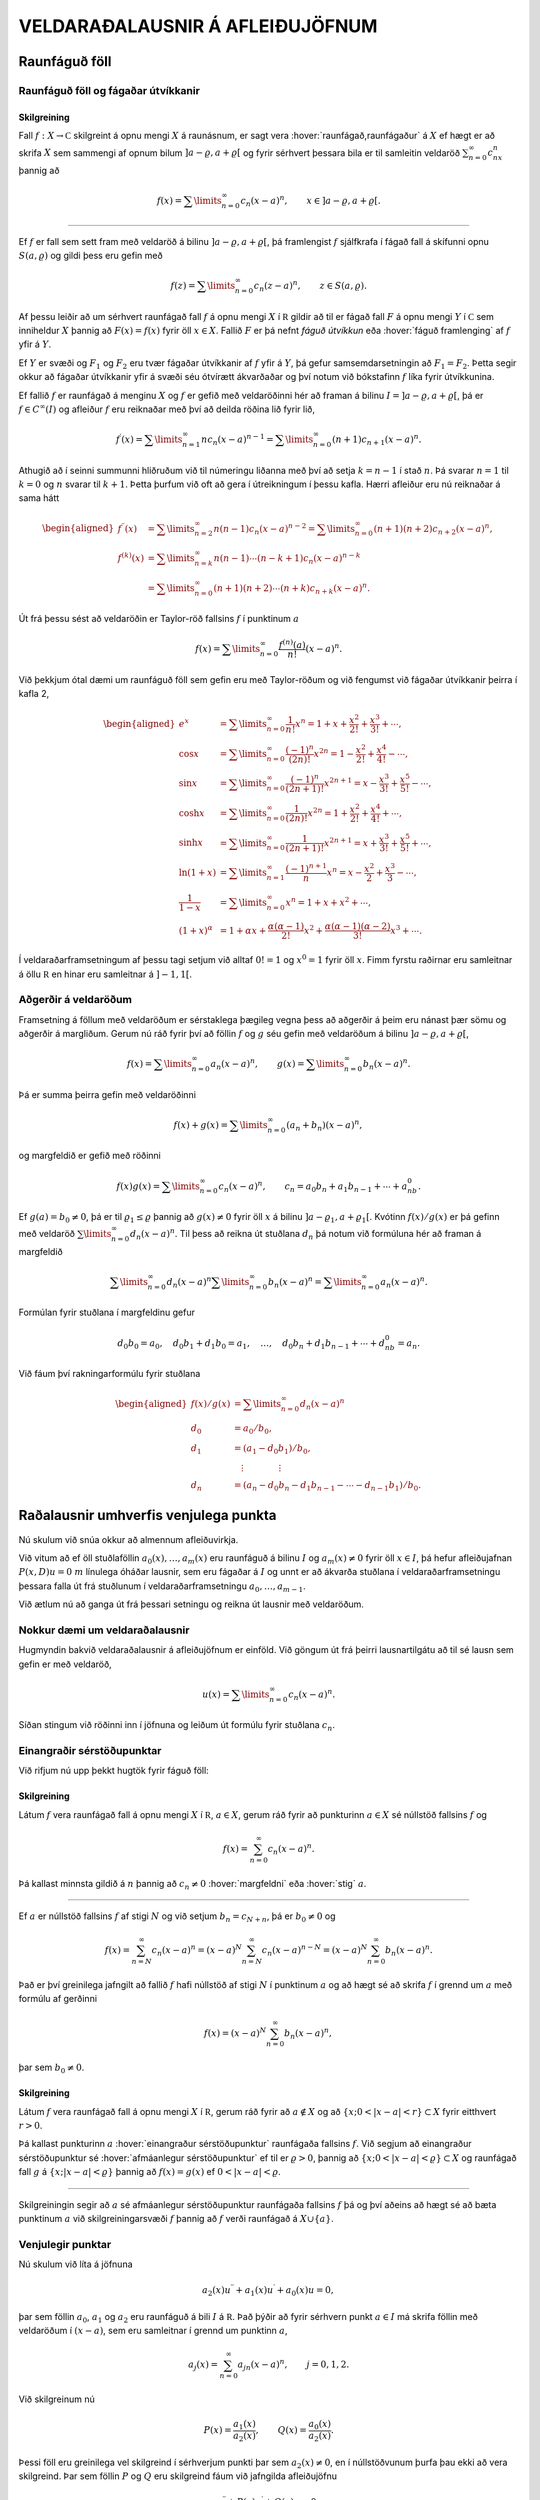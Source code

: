 VELDARAÐALAUSNIR Á AFLEIÐUJÖFNUM
================================

Raunfáguð föll
--------------

Raunfáguð föll og fágaðar útvíkkanir
~~~~~~~~~~~~~~~~~~~~~~~~~~~~~~~~~~~~

Skilgreining
^^^^^^^^^^^^

Fall :math:`f:X\to {{\mathbb  C}}` skilgreint á opnu mengi :math:`X` á
raunásnum, er sagt vera :hover:`raunfágað,raunfágaður` á :math:`X` ef
hægt er að skrifa :math:`X` sem sammengi af opnum bilum
:math:`]a-\varrho,a+\varrho[` og fyrir sérhvert þessara bila er til
samleitin veldaröð :math:`\sum_{n=0}^\infty c_nx^n` þannig að

.. math::

  f(x)= \sum\limits_{n=0}^\infty c_n(x-a)^n, \qquad x\in
   ]a-\varrho,a+\varrho[.


  

--------------

Ef :math:`f` er fall sem sett fram með veldaröð á bilinu
:math:`]a-\varrho,a+\varrho[`, þá framlengist :math:`f` sjálfkrafa í
fágað fall á skífunni opnu :math:`S(a,\varrho)` og gildi þess eru gefin
með

.. math::

  f(z)=\sum\limits_{n=0}^\infty c_n(z-a)^ n, \qquad z\in
   S(a,\varrho).

Af þessu leiðir að um sérhvert raunfágað fall :math:`f` á opnu mengi
:math:`X` í :math:`{{\mathbb  R}}` gildir að til er fágað fall :math:`F`
á opnu mengi :math:`Y` í :math:`{{\mathbb  C}}` sem inniheldur :math:`X`
þannig að :math:`F(x)=f(x)` fyrir öll :math:`x\in X`. Fallið :math:`F`
er þá nefnt *fáguð útvíkkun* eða :hover:`fáguð framlenging` 
af :math:`f` yfir á :math:`Y`. 

Ef :math:`Y` er svæði og :math:`F_1` 
og :math:`F_2` eru tvær fágaðar útvíkkanir af :math:`f` 
yfir á :math:`Y`, þá gefur samsemdarsetningin að :math:`F_1=F_2`. 
Þetta segir okkur að fágaðar útvíkkanir yfir á svæði séu ótvírætt ákvarðaðar og því notum við bókstafinn :math:`f` líka fyrir útvíkkunina.

Ef fallið :math:`f` er raunfágað á menginu :math:`X` og :math:`f` er
gefið með veldaröðinni hér að framan á bilinu
:math:`I=]a-{\varrho},a+{\varrho}[`, þá er :math:`f\in C^{\infty}(I)` og afleiður :math:`f` eru reiknaðar með því að deilda
röðina lið fyrir lið,

.. math::

  f{{^{\prime}}}(x)= \sum\limits_{n=1}^\infty nc_n(x-a)^{n-1}
   = \sum\limits_{n=0}^\infty (n+1)c_{n+1}(x-a)^n.

Athugið að í seinni summunni hliðruðum við til númeringu liðanna með
því að setja :math:`k=n-1` í stað :math:`n`. Þá svarar :math:`n=1` til
:math:`k=0` og :math:`n` svarar til :math:`k+1`. Þetta þurfum við oft að
gera í útreikningum í þessu kafla. Hærri afleiður eru nú reiknaðar á
sama hátt

.. math::

  \begin{aligned}
   f{{^{\prime\prime}}}(x)&= \sum\limits_{n=2}^\infty n(n-1)c_n(x-a)^{n-2}
   = \sum\limits_{n=0}^\infty (n+1)(n+2)c_{n+2}(x-a)^n,\\
   f^{(k)}(x)&= \sum\limits_{n=k}^\infty n(n-1)\cdots (n-k+1)c_n(x-a)^{n-k}\\
   &= \sum\limits_{n=0}^\infty (n+1)(n+2)\cdots(n+k)c_{n+k}(x-a)^n.\end{aligned}

Út frá þessu sést að veldaröðin er Taylor-röð 
fallsins :math:`f` í punktinum :math:`a`

.. math::

  f(x)=\sum\limits_{n=0}^\infty \dfrac{f^{(n)}(a)}{n!}(x-a)^{n}.


  

Við þekkjum ótal dæmi um raunfáguð föll sem gefin eru með Taylor-röðum
og við fengumst við fágaðar útvíkkanir þeirra í kafla 2,

.. math::

  \begin{aligned}
   e^x&=\sum\limits_{n=0}^\infty\dfrac 1{n!}{x^n}
   =1+x+\dfrac {x^2}{2!}+\dfrac{x^3}{3!}+\cdots,\\
   \cos x&= \sum\limits_{n=0}^\infty \dfrac{(-1)^n}{(2n)!}x^{2n}
   =1-\dfrac{x^2}{2!}+\dfrac{x^4}{4!}-\cdots,\\
   \sin x &=\sum\limits_{n=0}^\infty\dfrac{(-1)^n}{(2n+1)!}x^{2n+1}
   = x-\dfrac {x^3}{3!}+\dfrac{x^5}{5!}-\cdots,\\
   \cosh x&=\sum\limits_{n=0}^\infty\dfrac{1}{(2n)!}x^{2n}
   =1+\dfrac{x^2}{2!}+\dfrac{x^4}{4!}+\cdots,\\
   \sinh x &=\sum\limits_{n=0}^\infty\dfrac{1}{(2n+1)!}x^{2n+1}
   = x+\dfrac {x^3}{3!}+\dfrac{x^5}{5!}+\cdots,\\
   \ln (1+x) &= \sum\limits_{n=1}^\infty\dfrac{(-1)^{n+1}}{n}x^n
   =x-\dfrac{x^2}{2}+\frac{x^3}3-\cdots,\\
   \dfrac 1{1-x}&=\sum\limits_{n=0}^\infty x^n
   =1+x+x^2+\cdots, \\
   (1+x)^\alpha&= 1+\alpha x+ \dfrac{\alpha(\alpha-1)}{2!}x^2 + 
   \dfrac {\alpha(\alpha-1)(\alpha-2)}{3!}x^3+\cdots.\end{aligned}

Í veldaraðarframsetningum af þessu tagi setjum við alltaf :math:`0!=1`
og :math:`x^0=1` fyrir öll :math:`x`. Fimm fyrstu raðirnar eru
samleitnar á öllu :math:`{{\mathbb  R}}` en hinar eru samleitnar á
:math:`]-1,1[`.

Aðgerðir á veldaröðum
~~~~~~~~~~~~~~~~~~~~~

Framsetning á föllum með veldaröðum er sérstaklega þægileg vegna þess að
aðgerðir á þeim eru nánast þær sömu og aðgerðir á margliðum. Gerum nú
ráð fyrir því að föllin :math:`f` og :math:`g` séu gefin með veldaröðum
á bilinu :math:`]a-{\varrho},a+{\varrho}[`,

.. math::

  f(x)=\sum\limits_{n=0}^{\infty} a_n(x-a)^n,\qquad
   g(x)=\sum\limits_{n=0}^{\infty} b_n(x-a)^n.

Þá er summa þeirra gefin með veldaröðinni

.. math::

  f(x)+g(x)=\sum\limits_{n=0}^{\infty} (a_n+b_n)(x-a)^n,

  

og margfeldið er gefið með röðinni

.. math::

  f(x)g(x)=\sum\limits_{n=0}^{\infty} c_n(x-a)^n, 
   \qquad
   c_n=a_0b_n+a_1b_{n-1}+\cdots+a_nb_0.

  

Ef :math:`g(a)=b_0\neq 0`, þá er til :math:`{\varrho}_1\leq {\varrho}`
þannig að :math:`g(x)\neq 0` fyrir öll :math:`x` á bilinu
:math:`]a-{\varrho}_1,a+{\varrho}_1[`. Kvótinn :math:`f(x)/g(x)` er þá
gefinn með veldaröð :math:`\sum\limits_{n=0}^{\infty} d_n(x-a)^n`. Til
þess að reikna út stuðlana :math:`d_n` þá notum við formúluna hér að 
framan á margfeldið

.. math::

  \sum\limits_{n=0}^{\infty} d_n(x-a)^n
   \sum\limits_{n=0}^{\infty} b_n(x-a)^n
   =\sum\limits_{n=0}^{\infty} a_n(x-a)^n.

Formúlan fyrir stuðlana í margfeldinu gefur

.. math::

  d_0b_0=a_0, \quad
   d_0b_1+d_1b_0=a_1, \quad \dots, \quad 
   d_0b_n+d_1b_{n-1}+\cdots+d_nb_0=a_n.

Við fáum því rakningarformúlu fyrir stuðlana

.. math::

   \begin{aligned}
   f(x)/g(x)&=\sum\limits_{n=0}^{\infty} d_n(x-a)^n\\
   d_0&=a_0/b_0,\\
   d_1&=(a_1-d_0b_1)/b_0,\\
   &\quad \vdots\qquad\qquad \vdots\\
   d_n&=(a_n-d_0b_n-d_1b_{n-1}-\cdots-d_{n-1}b_1)/b_0.
   \end{aligned}

Raðalausnir umhverfis venjulega punkta
--------------------------------------

Nú skulum við snúa okkur að almennum afleiðuvirkja. 

Við vitum að ef öll
stuðlaföllin :math:`a_0(x),\dots,a_{m}(x)` eru raunfáguð á bilinu
:math:`I` og :math:`a_m(x)\neq 0` fyrir öll :math:`x\in I`, þá hefur
afleiðujafnan :math:`P(x,D)u=0` :math:`m` línulega óháðar lausnir, sem
eru fágaðar á :math:`I` og unnt er að ákvarða stuðlana í
veldaraðarframsetningu þessara falla út frá stuðlunum í
veldaraðarframsetningu :math:`a_0,\dots,a_{m-1}`. 

Við ætlum nú að ganga
út frá þessari setningu og reikna út lausnir með veldaröðum.

Nokkur dæmi um veldaraðalausnir
~~~~~~~~~~~~~~~~~~~~~~~~~~~~~~~

Hugmyndin bakvið veldaraðalausnir á afleiðujöfnum er einföld. Við göngum
út frá þeirri lausnartilgátu að til sé lausn sem gefin er með veldaröð,

.. math:: u(x)=\sum\limits_{n=0}^{\infty} c_n(x-a)^n.

Síðan stingum við röðinni inn í jöfnuna og leiðum út formúlu fyrir
stuðlana :math:`c_n`.

Einangraðir sérstöðupunktar
~~~~~~~~~~~~~~~~~~~~~~~~~~~

Við rifjum nú upp þekkt hugtök fyrir fáguð föll:

Skilgreining
^^^^^^^^^^^^

Látum :math:`f` vera raunfágað fall á opnu mengi :math:`X` í
:math:`{{\mathbb  R}}`, :math:`a\in X`, gerum ráð fyrir að punkturinn
:math:`a\in X` sé núllstöð fallsins :math:`f` og

.. math:: f(x)=\sum_{n=0}^ \infty c_n(x-a)^ n.

Þá kallast minnsta gildið á :math:`n` þannig að :math:`c_n\neq 0`
:hover:`margfeldni` eða :hover:`stig` :math:`a`.

--------------

Ef :math:`a` er núllstöð fallsins :math:`f` af stigi :math:`N` og við
setjum :math:`b_n=c_{N+n}`, þá er :math:`b_0\neq 0` og

.. math::

  f(x)=\sum_{n=N}^ \infty c_n(x-a)^ n=
   (x-a)^ N\sum_{n=N}^ \infty c_n(x-a)^ {n-N} =
   (x-a)^ N\sum_{n=0}^ \infty b_n(x-a)^ n.

Það er því greinilega jafngilt að fallið :math:`f` hafi núllstöð af
stigi :math:`N` í punktinum :math:`a` og að hægt sé að skrifa :math:`f`
í grennd um :math:`a` með formúlu af gerðinni

.. math:: f(x)=(x-a)^ N\sum_{n=0}^ \infty b_n(x-a)^ n,

þar sem :math:`b_0\neq 0`.

Skilgreining
^^^^^^^^^^^^

Látum :math:`f` vera raunfágað fall á opnu mengi :math:`X` í
:math:`{{\mathbb  R}}`, gerum ráð fyrir að :math:`a\not\in X` og að
:math:`\{x; 0<|x-a|<r\}\subset X` fyrir eitthvert :math:`r>0`. 

Þá kallast punkturinn :math:`a` 
:hover:`einangraður sérstöðupunktur` raunfágaða fallsins :math:`f`. Við
segjum að einangraður sérstöðupunktur sé 
:hover:`afmáanlegur sérstöðupunktur` ef til er :math:`\varrho>0`, þannig að :math:`\{x; 0<|x-a|<{\varrho}\}\subset X` og raunfágað 
fall :math:`g` á :math:`\{x; |x-a|<{\varrho}\}` þannig að 
:math:`f(x)=g(x)` ef :math:`0<|x-a|<{\varrho}`.

--------------

Skilgreiningin segir að :math:`a` sé afmáanlegur sérstöðupunktur
raunfágaða fallsins :math:`f` þá og því aðeins að hægt sé að bæta
punktinum :math:`a` við skilgreiningarsvæði :math:`f` þannig að
:math:`f` verði raunfágað á :math:`X\cup {{\{a\}}}`.

Venjulegir punktar
~~~~~~~~~~~~~~~~~~

Nú skulum við líta á jöfnuna

.. math::

  a_2(x)u{{^{\prime\prime}}}+a_1(x)u{{^{\prime}}}+a_0(x)u=0,

  

þar sem föllin :math:`a_0`, :math:`a_1` og :math:`a_2` eru raunfáguð á
bili :math:`I` á :math:`{{\mathbb  R}}`. Það þýðir að fyrir sérhvern
punkt :math:`a\in I` má skrifa föllin með veldaröðum í :math:`(x-a)`,
sem eru samleitnar í grennd um punktinn :math:`a`,

.. math:: a_j(x)=\sum_{n=0}^ \infty a_{jn}(x-a)^ n, \qquad j=0,1,2.

Við skilgreinum nú

.. math::

  P(x)=\dfrac{a_1(x)}{a_2(x)}, \qquad 
   Q(x)=\dfrac{a_0(x)}{a_2(x)}.

  

Þessi föll eru greinilega vel skilgreind í sérhverjum punkti þar sem
:math:`a_2(x)\neq 0`, en í núllstöðvunum þurfa þau ekki að vera
skilgreind. Þar sem föllin :math:`P` og :math:`Q` eru skilgreind fáum
við jafngilda afleiðujöfnu

.. math::

  u{{^{\prime\prime}}}+P(x)u{{^{\prime}}}+Q(x)u=0,

  

Skilgreining
^^^^^^^^^^^^

Við segjum að punkturinn :math:`a\in I` sé 
:hover:`venjulegur punktur` 
annars stigs afleiðujöfnu, ef :math:`a_2(a)\neq 0` eða :math:`a_2(a)=0`
og :math:`a` er afmáanlegur sérstöðupunktur fallanna :math:`P` og
:math:`Q`. Ef :math:`a` er ekki venjulegur punktur, þá kallast :math:`a`
*sérstöðupunktur* jöfnunnar.

--------------

Lítum nú á afleiðujöfnuna, umritum hana eins og hér að framan og gerum
ráð fyrir að stuðlarnir :math:`P(x)` og :math:`Q(x)` hafi
veldaraðaframsetningu

.. math::

  P(x)=\dfrac{a_1(x)}{a_2(x)}= \sum_{n=0}^ \infty P_n(x-a)^ n,
   \qquad
   Q(x)=\dfrac{a_0(x)}{a_2(x)}= \sum_{n=0}^ \infty Q_n(x-a)^ n,

  

Við göngum út frá þeirri lausnartilgátu að :math:`u` sé gefið með
veldaröð umhverfis punktinn :math:`a`,

.. math::

  u(x)=\sum\limits_{n=0}^\infty c_n(x-a)^ n, \ 
   u'(x)=\sum\limits_{n=0}^\infty (n+1)c_{n+1}(x-a)^ n, \ 
   u{{^{\prime\prime}}}(x)=\sum\limits_{n=0}^\infty (n+2)(n+1)c_{n+2}(x-a)^ n.

Ef við stingum þessum röðum inn í afleiðujöfnuna, þá fáum við

.. math::

  0= \sum_{n=0}^ \infty (n+2)(n+1)c_{n+2}(x-a)^ n +
   P(x)\sum_{n=0}^ \infty (n+1)c_{n+1}(x-a)^ n +
   Q(x)\sum_{n=0}^ \infty c_n(x-a)^ n.

Með því að margfalda saman raðirnar fyrir :math:`P` og
:math:`u{{^{\prime}}}` annars vegar og :math:`Q` og :math:`u` hins
vegar þá fáum við

.. math::

  \begin{gathered}
   P(x)\sum_{n=0}^ \infty (n+1)c_{n+1}(x-a)^ n=
   \sum_{n=0}^\infty  
   \bigg(\sum_{k=0}^ n (k+1)P_{n-k}c_{k+1}\bigg)(x-a)^ n,\\
   Q(x)\sum_{n=0}^ \infty c_n(x-a)^ n=
    \sum_{n=0}^\infty  
   \bigg( \sum_{k=0}^ n  Q_{n-k}c_k\bigg) (x-a)^ n,\end{gathered}

svo afleiðujafnan verður

.. math::

  0= \sum_{n=0}^ \infty 
   \bigg((n+2)(n+1)c_{n+2} +
   \sum_{k=0}^{n} \big((k+1)P_{n-k}c_{k+1}+
   Q_{n-k} c_k\big)\bigg)(x-a)^ n.

Val okkar á :math:`c_0` og :math:`c_1` er frjálst og við fáum
rakningarformúluna

.. math::

  c_{n+2} = \dfrac{-1}{(n+2)(n+1)}
  \sum_{k=0}^ n \big[(k+1)P_{n-k}c_{k+1} +  Q_{n-k}c_k\big],

fyrir :math:`n=0,1,2,\dots`.

Setning
^^^^^^^

Gerum ráð fyrir að :math:`a` sé venjulegur punktur afleiðujöfnunnar

.. math::

  a_2(x)u{{^{\prime\prime}}}+a_1(x)u{{^{\prime}}}+a_0(x)u=0,


  

og látum föllin :math:`P(x)=a_1(x)/a_2(x)` og
:math:`Q(x)=a_0(x)/a_2(x)` vera gefin með veldaröðunum
:math:`P(x)=\sum_{n=0}^ \infty P_n(x-a)^ n` og
:math:`Q(x)= \sum_{n=0}^ \infty Q_n(x-a)^ n`. Þá eru sérhver lausn
:math:`u` á afleiðujöfnunni gefin með veldaröð

.. math:: u(x)=\sum_{n=0}^ \infty c_n(x-a)^ n

þar sem stuðlarnir :math:`c_n` uppfylla rakningarformúluna.
Samleitnigeislinn er að minnsta kosti jafn stór og minni samleitnigeisli
raðanna tveggja.

--------------

Útreikningar okkar hér að framan byggðu á þeirri lausnartilgátu að
:math:`u` væri raunfágað.

Sýnidæmi
^^^^^^^^

(*Jafna Legendre*).  
Gerum ráð fyrir að jafnan

.. math::

  \dfrac {d}{dx}((1-x^ 2)\dfrac{du}{dx})+\lambda u=
   (1-x^ 2)u{{^{\prime\prime}}}-2xu{{^{\prime}}}+\lambda u=0

hafi veldaraðalausn umhverfis punktinn :math:`a=0`,

.. math::

  \begin{gathered}
   u(x)=\sum\limits_{n=0}^\infty c_nx^ n, \quad
   u{{^{\prime}}}(x)=\sum\limits_{n=1}^\infty nc_nx^{n-1}, \quad 
   xu{{^{\prime}}}(x)=\sum\limits_{n=0}^\infty nc_nx^ n, \quad
   \\
   u{{^{\prime\prime}}}(x)
   =\sum\limits_{n=2}^\infty n(n-1)c_nx^ {n-2}=
   \sum\limits_{n=0}^\infty (n+2)(n+1)c_{n+2}x^ n,\\
   x^ 2u{{^{\prime\prime}}}(x)=\sum\limits_{n=0}^\infty n(n-1)c_nx^ n.\end{gathered}

Við stingum síðan þessum röðum inn í afleiðujöfnuna og fáum

.. math::

  \begin{aligned}
   0&=
   \sum\limits_{n=0}^\infty (n+2)(n+1)c_{n+2}x^ n -
   \sum\limits_{n=0}^\infty n(n-1)c_nx^ n\\
   &-2\sum\limits_{n=0}^\infty nc_nx^ n+
   \lambda\sum\limits_{n=0}^\infty c_nx^ n
   \\
   &=\sum\limits_{n=0}^\infty
   ((n+2)(n+1)c_{n+2} +(\lambda-n(n-1)-2n)c_n)x^ n.\end{aligned}

Stuðlarnir verða því að uppfylla

.. math:: c_{n+2}=- \dfrac{\lambda-(n+1)n}{(n+2)(n+1)}c_n.

Valið á fyrstu tveimur stuðlunum er frjálst og við fáum

.. math::

  \begin{gathered}
   c_2= -\dfrac{\lambda}{2\cdot 1}c_0, \quad
   c_4= \dfrac{(\lambda-3\cdot 2)\lambda}{4\cdot 3\cdot 2\cdot
   1}c_0,\quad \dots, \\
   c_{2k}=(-1)^
   k\dfrac{(\lambda-(2k-1)(2k-2))(\lambda-(2k-3)(2k-4))\cdots
   (\lambda-3\cdot 2)\lambda}{(2k)!}c_0\\
   c_3=- \dfrac{\lambda-2\cdot 1}{3\cdot 2}c_1, \quad
   c_5= \dfrac{(\lambda-4\cdot 3)(\lambda-2\cdot 1)}{5\cdot 4\cdot 3\cdot 2}
   c_1,\quad \dots,\\
   c_{2k+1}=(-1)^
   k\dfrac{(\lambda-2k(2k-1))(\lambda-(2k-2)(2k-3))\cdots
   (\lambda-2\cdot 1)}{(2k+1)!}c_1.\end{gathered}

Ef við skrifum :math:`\lambda=\alpha(\alpha+1)` og notfærum okkur að

.. math:: \alpha(\alpha+1)-n(n+1)=(\alpha-n)(\alpha+n+1),

þá verður rakningarformúlan fyrir röðina

.. math:: c_{n+2}= -\dfrac{(\alpha-n)(\alpha+n+1)}{(n+2)(n+1)}c_n

og almenn lausn jöfnunnar verður því

.. math::

  \begin{gathered}
   u(x) = c_0\sum\limits_{k=0}^\infty
   a_{2k}
   x^{2k}
   +
   c_1\sum\limits_{k=0}^\infty
   a_{2k+1}
   x^ {2k+1},\\
   a_0=a_1=1,\\
   \\
   a_{2k}= (-1)^ k 
   \dfrac{\alpha(\alpha-2)\cdots(\alpha-2k+2)
   (\alpha+1)(\alpha+3)\cdots(\alpha+2k-1)}{(2k)!},\\
   a_{2k+1}= (-1)^ k 
   \dfrac{(\alpha-1)(\alpha-3)\cdots(\alpha-2k+1)
   (\alpha+2)(\alpha+4)\cdots(\alpha+2k)}{(2k+1)!}.\end{gathered}

Nú tökum við eftir því að ef :math:`\alpha` er jöfn heiltala þá eru
allir liðir í fyrri summunni með númer :math:`2k\geq \alpha+2` jafnir
núll og fyrri summan er því margliða af stigi :math:`\alpha`. Ef hins
vegar :math:`\alpha` er oddatala þá er seinni veldaröðin margliða. 

Við fáum því að fyrir sérhvert :math:`n` er til margliðulausn á jöfnu
Legendre, ef :math:`\lambda` er valið sem :math:`\lambda=n(n+1)`. Venja
er að skilgreina Legendre–margliðurnar sem þessar lausnir eftir að hafa valið ákveðin gildi á stuðlunum :math:`c_0` og :math:`c_1`.

Legendre–margliðurnar koma fyrir í ýmsum útreikningum, meðal annars í
rafsegulfræði. Við höfum ekki tök á því að gera þeim nein skil hér.

--------------

Sýnidæmi
^^^^^^^^

(*Jafna Hermite*).   Við
lítum nú á afleiðujöfnuna
:math:`u{{^{\prime\prime}}}-2xu{{^{\prime}}}+\lambda u=0` og leysum
hana með því að gera ráð fyrir að lausnin sé gefin með veldaröð. Við
notum formúlurnar fyrir :math:`u{{^{\prime\prime}}}` og
:math:`xu{{^{\prime}}}` úr sýnidæminu hér að framan. Til einföldunar
setjum við :math:`\lambda=2\alpha`. Það gefur okkur

.. math::

  \begin{aligned}
   0&=
   \sum\limits_{n=0}^\infty (n+2)(n+1)c_{n+2}x^ n
   -2\sum\limits_{n=0}^\infty nc_nx^ n+
   2\alpha\sum\limits_{n=0}^\infty c_nx^ n=
   \\
   &=\sum\limits_{n=0}^\infty
   ((n+2)(n+1)c_{n+2} +2(\alpha-n)c_n)x^ n.\end{aligned}

Stuðlarnir verða því að uppfylla

.. math:: c_{n+2}=- \dfrac{2(\alpha-n)}{(n+2)(n+1)}c_n.

Við fáum nú formúlu fyrir lausnina

.. math::

  u(x) = c_0\sum\limits_{k=0}^\infty
   a_{2k}
   x^{2k}
   +
   c_1\sum\limits_{k=0}^\infty
   a_{2k+1}
   x^ {2k+1},

þar sem stuðlarnir :math:`a_k` eru gefnir með formúlunum

.. math::

  \begin{gathered}
   a_0=a_1=1,\\
   a_2=-2\dfrac{\alpha}{2\cdot 1}, \qquad
   a_4=4\dfrac{(\alpha-2)\alpha}{4\cdot 3\cdot 2\cdot 1},  \quad\dots,
   \\
   a_{2k}=(-1)^ k 2^ k \dfrac{(\alpha-2k+2)\cdots(\alpha-2)\alpha}{(2k)!},\\
   a_3=-2\dfrac{(\alpha-1)}{3\cdot 2}, \qquad
   a_5=4\dfrac{(\alpha-3)(\alpha-1)}{5\cdot 4\cdot 3\cdot 2},  \quad\dots,\\
   a_{2k+1}= (-1)^ k 2^ k
   \dfrac{(\alpha-2k+1)\cdots(\alpha-3)(\alpha-1)}{(2k+1)!}.\end{gathered}

Við sjáum nú að ef :math:`\alpha` er heiltala :math:`>0` þá fæst lausn
sem er margliða. Fyrir ákveðið val á :math:`c_0` og :math:`c_1` fæst
runa af margliðum, en þær nefnast *Hermite–margliður*.

:math:`\Gamma`–fallið
---------------------

Þegar rakningarformúlur eru notaðar til að finna beinar formúlur fyrir
stuðlana í raðalausnum afleiðujafna koma endurtekin margfeldi oft fyrir.
Þá er þægilegt að grípa til :math:`\Gamma`–fallsins, en það er
skilgreint með formúlunni

.. math::

  \Gamma(z)=\int_0^\infty e^{-t}t^{z-1}\, dt, \qquad z\in {{\mathbb  C}}, \quad {{\operatorname{Re\, }}}z>0.


  

Greinilegt er að fyrir þessi gildi á :math:`z` er heildið alsamleitið.
Athugum nú að hlutheildunin

.. math::

  \int_0^\infty e^{-t}t^{z}\, dt =\left[ -e^{-t}t^z\right]_0^\infty +
   \int_0^\infty e^{-t}zt^{z-1}\, dt= z\int_0^\infty e^{-t}t^{z-1}\, dt

gefur okkur formúluna

.. math::

  \Gamma(z+1)=z\Gamma(z),


  

og með þrepun fáum við síðan

.. math::

  \Gamma(z+n)= z(z+1)\cdots(z+n-1)\Gamma(z), 
   \qquad n=1,2,3,\dots.


  

Þessa formúlu getum við síðan notað til að framlengja
skilgreiningarsvæði :math:`\Gamma` yfir á mengið

.. math:: {{\mathbb  C}}\setminus\{0,-1, -2, -3,\dots\}.

Við veljum :math:`n` það stórt að :math:`{{\operatorname{Re\, }}}z+n>0`
og notum

.. math::

  \Gamma(z)=\dfrac{\Gamma(z+n)}{z(z+1)\cdots(z+n-1)},


  

til að skilgreina :math:`{\Gamma}(z)` fyrir :math:`z` með
:math:`{{\operatorname{Re\, }}}z\leq 0`.

Við getum auðveldlega reiknað út :math:`\Gamma(1)`, því

.. math:: \Gamma(1)=\int_0^\infty e^{-t}\, dt=\left[-e^{-t}\right]_0^\infty=1,

en formúlan hér að framan gefur okkur síðan

.. math::

  \Gamma(n)=(n-1)!

  

Niðurstaðan er því sú að :math:`{\Gamma}` er framlenging á fallinu
:math:`n\mapsto (n-1)!` frá mengi náttúrlegra talna
:math:`\{1,2,3,\dots\}` yfir á mengið
:math:`{{\mathbb  C}}\setminus\{0,-1, -2, -3,\dots\}`.

Við getum líka reiknað út :math:`\Gamma(1/2)`, en það er gert með því að
skipta fyrst um breytistærð í heildinu

.. math::

  \Gamma(1/2)=\int_0^\infty e^{-t}t^{-1/2}\, dt =
   2\int_0^\infty e^{-x^2}\, dx= \int_{-\infty}^\infty e^{-x^2}\, dx.

Síðan athugum við að :math:`\Gamma(1/2)^2` má skrifa sem tvöfalt heildi

.. math::

  \Gamma(1/2)^2= 
   \int_{-\infty}^\infty e^{-x^2}\, dx\int_{-\infty}^\infty e^{-y^2}\,dy=
   \int_{-\infty}^\infty \int_{-\infty}^\infty e^{-(x^2+y^2)}\, dxdy.

Næsta skref er að skipta yfir í pólhnit

.. math::

  \Gamma(1/2)^2=\int_0^\infty\int_0^{2\pi}e^{-r^2} \, rdrd\theta =
   \pi \int_0^\infty e^{-r^2} \, 2rdr= \pi\left[-e^{-r^2}\right]_0^\infty=\pi.

Við höfum því

.. math::

  \Gamma(1/2)=\sqrt\pi, \qquad \Gamma(-1/2)=-2\sqrt\pi,

og í framhaldi af því

.. math::

  \Gamma(n+1/2) =\frac 12\frac 32\cdots (n-\frac 12)\sqrt \pi=
   \dfrac{(2n-1)!}{2^{2n-1}(n-1)!}\sqrt \pi.

.. figure:: ./myndir/fig038.svg
    :align: center
    :alt: Gamma–fallið.

    Mynd: Gamma–fallið.

Aðferð Frobeniusar
------------------

Reglulegir sérstöðupunktar
~~~~~~~~~~~~~~~~~~~~~~~~~~

Í þessari grein ætlum við að líta á raðalausnir á jöfnunni

.. math::

  a_2(x)u{{^{\prime\prime}}}+a_1(x)u{{^{\prime}}}+a_0(x) u=0


  

í grennd um sérstöðupunkta. Ef :math:`a` er sérstöðupunktur, þá kemur í
ljós að ekki er alltaf hægt að skrifa lausnirnar sem veldaraðir. Hins
vegar er stundum hægt að skrifa þær sem margfeldi af veldaröð og
veldisfalli

.. math::

  u(x)= |x-a|^ r\sum_{n=0}^ \infty c_n(x-a)^ n.


  

Aðferð Frobeniusar gengur út á að leita að lausn af þessari gerð og
ákvarða bæði veldið :math:`r` og stuðlana :math:`c_n` út frá veldaröðum
stuðlafallanna í afleiðujöfnunni.

Skilgreining
^^^^^^^^^^^^

Látum :math:`f` vera raunfágað fall á opnu mengi :math:`X` í
:math:`{{\mathbb  R}}`. Við segjum að einangraður sérstöðupunktur
:math:`a` raunfágaða fallsins :math:`f` sé :hover:`skaut`
af stigi* :math:`m>0`, ef til er
:math:`\varrho>0` og raunfágað fall :math:`g` á
:math:`\{x; |x-a|<\varrho\}`, þannig að
:math:`\{x; 0<|x-a|<{\varrho}\}\subset X`, :math:`g(a)\neq 0` og

.. math:: f(x)=\dfrac {g(x)}{(x-a)^m}\qquad 0<|x-a|<\varrho.

--------------

Látum :math:`a` vera sérstöðupunkt fyrir afleiðujöfnuna og
skrifum

.. math::

  P(x)=\dfrac{a_1(x)}{a_2(x)}=\dfrac{p(x)}{x-a}, \qquad
   Q(x)=\dfrac{a_0(x)}{a_2(x)}=\dfrac{q(x)}{(x-a)^2}.

  

Skilgreining
^^^^^^^^^^^^

Við segjum að :math:`a` sé 
:hover:`reglulegur sérstöðupunktur` 
afleiðujöfnunnar, ef :math:`a` er sérstöðupunktur
jöfnunnar, fallið :math:`P` hefur annað hvort afmáanlegan sérstöðupunkt
í :math:`a` eða skaut af stigi :math:`\leq 1` og :math:`Q` hefur annað
hvort afmáanlegan sérstöðupunkt í :math:`a` eða skaut af stigi
:math:`\leq 2`.

--------------

Punkturinn :math:`a` er reglulegur sérstöðupunktur afleiðujöfnunnar þá
og því aðeins að föllin :math:`p` og :math:`q`, sem skilgreind eru hér
fyrir ofan, séu bæði fáguð í grennd um :math:`a`.

Útfærsla á aðferð Forbeniusar
~~~~~~~~~~~~~~~~~~~~~~~~~~~~~

Nú skulum við gera ráð fyrir að við höfum afleiðujöfnu með reglulegan
sérstöðupunkt :math:`a` og að við umritum hana yfir á formið

.. math:: (x-a)^2u{{^{\prime\prime}}}+(x-a)p(x)u{{^{\prime}}}+q(x)u=0,

þar sem föllin :math:`p` og :math:`q` eru sett fram með veldaröðum

.. math::

  p(x)= \sum_{n=0}^\infty p_n(x-a)^n, \quad
   q(x)= \sum_{n=0}^\infty q_n(x-a)^n.

Við gerum ráð fyrir því að unnt sé að skrifa lausnina sem



.. math::

  u(x)= (x-a)^r\sum_{n=0}^\infty a_n(x-a)^n=
   \sum_{n=0}^\infty a_n(x-a)^{n+r}, \qquad a<x<a+\varrho.

Við stingum röðinni inn í jöfnuna og fáum

.. math::

  \begin{gathered}
   \sum_{n=0}^\infty (n+r)(n+r-1)a_n(x-a)^{n+r} +
   p(x)\sum_{n=0}^\infty (n+r)a_n(x-a)^{n+r} \\
   + q(x)\sum_{n=0}^\infty a_n(x-a)^{n+r} = 0.\end{gathered}

Við stingum nú röðunum fyrir :math:`p` og :math:`q` inn í jöfnuna og
margföldum síðan raðirnar saman

.. math::

  \begin{gathered}
   p(x)\sum_{n=0}^\infty (n+r)a_n(x-a)^{n+r}= \sum_{n=0}^\infty
   \sum_{k=0}^n(k+r)p_{n-k}a_{k} (x-a)^{n+r},\\
   q(x)\sum_{n=0}^\infty a_n(x-a)^{n+r}= \sum_{n=0}^\infty
   \sum_{k=0}^n q_{n-k}a_{k} (x-a)^{n+r}.\end{gathered}

Til þess að jafnan gildi, þá þurfa stuðlarnir við öll veldin í
liðuninni að vera núll, en það jafngildir

.. math::

  (n+r)(n+r-1)a_n+\sum_{k=0}^n\big((k+r)p_{n-k}+q_{n-k}\big)a_k=0,
   \qquad n=0,1,2,\dots.


  

Athugum nú sérstaklega tilfellið :math:`n=0`, en það er jafnan

.. math:: (r(r-1)+p_0r+q_0)a_0=0.

Til þess að við getum valið stuðulinn :math:`a_0` frjálst, þá þarf
talan :math:`r` að uppfylla annars stigs jöfnuna

.. math::

  r(r-1)+p_0r+q_0=r(r-1)+ p(a)r+q(a)=0.


  

Skilgreining
^^^^^^^^^^^^

Gerum ráð fyrir að :math:`a` sé reglulegur sérstöðupunktur
afleiðujöfnunnar

.. math::

  (x-a)^2u{{^{\prime\prime}}}+(x-a)p(x)u{{^{\prime}}}+q(x)u=0.

  

Þá kallast margliðan

.. math:: \varphi(\lambda)=\lambda(\lambda-1)+p(a)\lambda+q(a)

*vísamargliða afleiðujöfnunnar í punktinum* :math:`a`, jafnan
:math:`\varphi(\lambda)=0` kallast *vísajafna afleiðujöfnunnar í
punktinum* :math:`a`. Núllstöðvar hennar kallast
*vísar jöfnunnar í punktinum* :math:`a`.

--------------

Við höfum sem sagt komist að því í útreikningum okkar, að til þess að
fallið :math:`u(x)` sem gefið er með formúlunni, geti verið lausn á
afleiðujöfnunni, þá þarf talan :math:`r` að vera vísir jöfnunnar í
punktinum :math:`a`.

Lítum nú á jöfnuna aftur í tilfellinu :math:`n>0`, en hún er

.. math::

  \begin{gathered}
   (n+r)(n+r-1)a_n+\sum_{k=0}^n\big((k+r)p_{n-k}+q_{n-k}\big)a_k\\
   =\big((n+r)(n+r-1)+p_0(n+r)+q_0 \big)a_n 
   +\sum_{k=0}^{n-1}\big((k+r)p_{n-k}+q_{n-k}\big)a_k\\
   = \varphi(n+r)a_n + \sum_{k=0}^{n-1}\big((k+r)p_{n-k}+q_{n-k}\big)a_k=0.\end{gathered}

Ef :math:`r` er vísir jöfnunnar og :math:`\varphi(n+r)\neq 0` fyrir öll
:math:`n>0`, þá fáum við rakningarformúluna

.. math:: a_n=\dfrac{-1}{\varphi(r+n)}\sum_{k=0}^{n-1}\big((k+r)p_{n-k}+q_{n-k}\big)a_k.

Við erum nú komin að meginniðurstöðu kaflans:

Setning
^^^^^^^

(*Frobenius*).   Gerum ráð fyrir því að :math:`a` sé
reglulegur sérstöðupunktur afleiðujöfnunnar

.. math::

  (x-a)^2u{{^{\prime\prime}}}+ (x-a)p(x)u{{^{\prime}}}+q(x)u=0


  

og gerum ráð fyrir að föllin :math:`p` og :math:`q` séu sett fram með
veldaröðunum

.. math::

  p(x)=\sum_{n=0}^\infty p_n(x-a)^n, \qquad
   q(x)=\sum_{n=0}^\infty q_n(x-a)^n,


  

og að þær séu samleitnar ef :math:`|x-a|<\varrho`. Látum :math:`r_1` og
:math:`r_2` vera núllstöðvar vísajöfnunnar

.. math:: \varphi(\lambda)=\lambda(\lambda-1)+p(a)\lambda+q(a)=0

og gerum ráð fyrir að
:math:`{{\operatorname{Re\, }}}r_1\geq {{\operatorname{Re\, }}}r_2`. Þá
gildir:

\(i) Til er lausn :math:`u_1` á afleiðujöfnunni sem gefin er með

.. math:: u_1(x)=|x-a|^{r_1}\sum_{n=0}^\infty a_n(x-a)^n.

Röðin er samleitin fyrir öll :math:`x` sem uppfylla
:math:`0<|x-a|<\varrho`. Valið á :math:`a_0` er frjálst, en hinir
stuðlar raðarinnar fást með rakningarformúlunni

.. math::

  a_n=\dfrac{-1}{\varphi(n+r_1)}
   \sum_{k=0}^{n-1}((k+r_1)p_{n-k}+q_{n-k})a_k, \qquad n=1,2,3,\dots.

\(ii) Ef :math:`r_1-r_2\neq 0,1,2,\dots`, þá er til önnur línulega óháð
lausn :math:`u_2`, sem gefin er með

.. math:: u_2(x)=|x-a|^{r_2}\sum_{n=0}^\infty b_n(x-a)^n.

Röðin er samleitin fyrir öll :math:`x` sem uppfylla
:math:`0<|x-a|<\varrho`. Valið á :math:`b_0` er frjálst, en hinir
stuðlar raðarinnar fást með rakningarformúlunni

.. math::

  b_n=\dfrac{-1}{\varphi(n+r_2)}
   \sum_{k=0}^{n-1}((k+r_2)p_{n-k}+q_{n-k})b_k, \qquad n=1,2,3,\dots.

\(iii) Ef :math:`r_1-r_2=0`, þá er til önnur línulega óháð lausn
:math:`u_2`, sem gefin er með

.. math::

  u_2(x)=|x-a|^{r_1+1}\sum_{n=0}^\infty b_n(x-a)^n+
   u_1(x)\ln|x-a|.

Röðin er samleitin fyrir öll :math:`x` sem uppfylla
:math:`0<|x-a|<\varrho` og stuðlar raðarinnar fást með innsetningu í
jöfnuna.

\(iv) Ef :math:`r_1-r_2=N`, þar sem :math:`N` er jákvæð heiltala, þá er
til önnur línulega óháð lausn, sem gefin er með

.. math::

  u_2(x)=|x-a|^{r_2}\sum_{n=0}^\infty b_n(x-a)^n+
   \gamma u_1(x)\ln|x-a|.

Röðin er samleitin fyrir öll :math:`x` sem uppfylla
:math:`0<|x-a|<\varrho`. Stuðlar raðarinnar og :math:`\gamma` fást með
innsetningu í jöfnuna.


Bessel–jafnan
-------------

Bessel–jafnan
~~~~~~~~~~~~~

Við skulum nú taka fyrir aðferð Frobeniusar til þess að leysa
Bessel–jöfnuna

.. math::

  P(x,D)u=x^2u{{^{\prime\prime}}}+xu{{^{\prime}}}+(x^2-\alpha^2)u=0


  

í grennd um reglulega sérstöðupunktinn :math:`a=0`. Hér er
:math:`p(x)=1` og :math:`q(x)=x^2-\alpha^2`, svo vísajafnan er

.. math::

  \varphi(\lambda)=\lambda(\lambda-1)+\lambda-\alpha^2=
   \lambda^2-\alpha^2=0


  

og núllstöðvar hennar eru :math:`r_1=\alpha` og :math:`r_2=-\alpha`.
Við hugsum okkur að :math:`{{\operatorname{Re\, }}}\alpha\geq 0`.
Setning Frobeniusar segir okkur að við fáum lausn af gerðinni

.. math:: u_1(x)=|x|^\alpha\sum_{n=0}^\infty a_n x^n,

þar sem við getum valið stuðulinn :math:`a_0` frjálst og hina stuðlana
út frá rakningarformúlunni

.. math:: \varphi(\alpha+1)a_1=0, \qquad \varphi(\alpha+n)a_n=-a_{n-2}.

Þar sem :math:`\varphi(\alpha+1)\neq 0` þá verður :math:`a_1=0` og í
framhaldi af því fæst :math:`0=a_3=a_5=\cdots`. Til þess að finna
formúluna fyrir :math:`a_{2k}` þá athugum við að

.. math::

  \varphi(\alpha+2k)=(\alpha+2k)^2-\alpha^2= 4k\alpha+4k^2=
   2^2k(\alpha+k),

og þar með verður

.. math::

  \begin{gathered}
   a_2=\dfrac{-a_0}{2^2(\alpha+1)}, \quad
   a_4=\dfrac{a_0}{2^42(\alpha+1)(\alpha+2)}, \dots  \\
   a_{2k}=\dfrac{(-1)^ka_0}{2^{2k}k!(\alpha+1)\cdots(\alpha+k)}.\end{gathered}

Athugum nú að

.. math:: (\alpha+1)\cdots(\alpha+k)={\Gamma}({\alpha}+k+1)/{\Gamma}({\alpha}+1).

Það er því eðlilegt að velja

.. math:: a_0=\dfrac 1{2^\alpha\Gamma(\alpha+1)}.

Skilgreining
^^^^^^^^^^^^

Lausnin á Bessel–jöfnunni
:math:`x^2u{{^{\prime\prime}}}+xu{{^{\prime}}}+(x^2-\alpha^2)u=0`,
sem gefin er með formúlunni

.. math::

  J_\alpha(x)=\left|\dfrac x2\right|^\alpha\sum_{k=0}^\infty
   \dfrac{(-1)^k}{k!\Gamma(\alpha+k+1)}\left( \dfrac x2\right)^{2k}


  

er kölluð *fall Bessels af fyrstu gerð með vísi* :math:`\alpha`.

--------------

Nú þurfum við að finna línulega óháða lausn og skiptum í tilfelli:

Talan :math:`-{\alpha}` er vísir Bessel-jöfnunnar og með því að skipta á
:math:`{\alpha}` og :math:`-{\alpha}` í rakningarformúlunum hér að
framan, þá fáum við aðra línulega óháða lausn

.. math::

  J_{-\alpha}(x)=\left|\dfrac x2\right|^{-\alpha}\sum_{k=0}^\infty
   \dfrac{(-1)^k}{k!\Gamma(-\alpha+k+1)}\left( \dfrac x2\right)^{2k}


  

og sérhverja lausn má síðan skrifa sem línulega samantekt af
:math:`J_{\alpha}` og :math:`J_{-\alpha}`.

Bessel-jafnan í tilfellinu :math:`{\alpha}=0` er jafngild jöfnunni

.. math::

  xu{{^{\prime\prime}}}+u{{^{\prime}}}+xu=0,


  

og við erum búin að finna eina lausn á henni

.. math::

  u_1(x)=J_0(x)=\sum\limits_{k=0}^{\infty}
   \dfrac{(-1)^k}{2^{2k}(k!)^2}x^{2k}.

Samkvæmt tilfelli (iii) í setningu Frobeniusar vitum við að til er
önnur línulega óháð lausn :math:`u_2`, sem gefin er á jákvæða raunásnum
með formúlu af gerðinni

.. math::

  u_2(x)=J_0(x)\ln x+x\sum\limits_{n=0}^{\infty} b_nx^n
   =J_0(x)\ln x+\sum\limits_{m=1}^{\infty} A_mx^m.


  

Við reiknum út afleiðurnar af :math:`u_2`

.. math::

  \begin{aligned}
   u_2{{^{\prime}}}(x)&=J_0{{^{\prime}}}(x)\ln x +\dfrac{J_0(x)}x+
   \sum\limits_{m=1}^{\infty} mA_mx^{m-1},\\
   u_2{{^{\prime\prime}}}(x)&= J_0{{^{\prime\prime}}}(x)\ln x+\dfrac{2J_0{{^{\prime}}}(x)}x-\dfrac{J_0(x)}{x^2}
   +\sum\limits_{m=1}^{\infty} m(m-1)A_mx^{m-2},\end{aligned}

stingum þeim inn í afleiðujöfnuna og notfærum okkur að :math:`J_0` er
lausn. Þá fáum við

.. math::

  2J_0{{^{\prime}}}(x)+\sum\limits_{m=1}^{\infty} m(m-1)A_mx^{m-1}
   +\sum\limits_{m=1}^{\infty} mA_mx^{m-1}
   +\sum\limits_{m=1}^{\infty} A_mx^{m+1}=0.

Til þess að fá formúlu fyrir stuðlana :math:`A_m`, þá verðum við að
stinga röðinni fyrir :math:`J_0{{^{\prime}}}` inn í þessa jöfnu,

.. math::

  J_0{{^{\prime}}}(x)=\sum \limits_{k=1}^{\infty}
   \dfrac{(-1)^k2k}{2^{2k}(k!)^2}x^{2k-1}
   =\sum \limits_{k=1}^{\infty}
   \dfrac{(-1)^kx^{2k-1}}{2^{2k-1}k!(k-1)!}

og taka summurnar þrjár saman í eina. Við fáum þá jöfnuna

.. math::

  A_1x^0+4A_2x+\sum\limits_{m=2}^{\infty} 
   \big((m+1)^2A_{m+1}+A_{m-1}\big)x^m
   =\sum \limits_{k=1}^{\infty}
   \dfrac{(-1)^{k-1}x^{2k-1}}{2^{2k-2}k!(k-1)!}.

Nú eru allir stuðlarnir í hægri hliðinni við slétt veldi af :math:`x`
jafnir :math:`0` og því fáum við

.. math:: A_1=0, \qquad   (2k+1)^2A_{2k+1}+A_{2k-1}=0.

Þessar jöfnur gefa að :math:`A_m=0` ef :math:`m` er oddatala. Snúum
okkur nú að :math:`A_m` þar sem :math:`m` er slétt tala. Við höfum

.. math::

  4A_2=1, \qquad (2k)^2A_{2k}+A_{2k-2}=
   \dfrac{(-1)^{k-1}}{2^{2k-2}k!(k-1)!}.

Með þrepun fæst síðan formúlan

.. math:: A_{2k}=\dfrac{(-1)^{k-1}}{2^{2k}(k!)^2} h_k, \qquad k=1,2,3,\dots,

þar sem :math:`h_k=1+1/2+1/3+\cdots+1/k`. Við getum því skrifað
lausnina sem

.. math::

  u_2(x)= J_0(x)\ln x+
   \sum\limits_{k=1}^{\infty}
   \dfrac{(-1)^{k-1}h_k}{2^{2k}(k!)^2} x^{2k}.

Það er venja að nota annað fall en :math:`u_2` sem grunnfall:

Skilgreining
^^^^^^^^^^^^

Fallið :math:`Y_0`, sem skilgreint er með

.. math::

  Y_0(x)=\dfrac 2{\pi}\left[J_0(x)\bigg(\ln \dfrac {|x|}2+{\gamma}\bigg)
   +\sum\limits_{k=0}^{\infty}
   \dfrac{(-1)^{k-1}h_k}{2^{2k}(k!)^2} x^{2k}\right],

þar sem :math:`h_k=1+1/2+1/3+\cdots+1/k` og :math:`{\gamma}` táknar
fasta Eulers

.. math::

  \begin{aligned}
   {\gamma}&=\lim\limits_{k\to {\infty}} \big(1+1/2+\cdots+1/k-\ln k\big)
   \\
   &\approx 0.577 \,  215 \,  644 \, 90 \dots,\nonumber\end{aligned}

nefnist *fall Bessels af annarri gerð með vísi* :math:`0`.

--------------

Það er ljóst að föllin :math:`J_0` og :math:`Y_0` eru línulega óháð, svo
sérhverja lausn á Bessel-jöfnunni með vísi :math:`{\alpha}=0` er unnt að
skrifa sem línulega samantekt af þeim.

Hér er gengið út frá lausnarformúlunni í tilfelli (iv) í setningu
Frobeniusar. Lausnaraðferðin er sú sama og í tilfellinu
:math:`{\alpha}=0`, en útfærslan er töluvert snúnari og förum við ekki
út í hana hér. Niðurstaðan er alla vega sú, að til sögunnar kemur nýtt
fall:

Skilgreining
^^^^^^^^^^^^

Fallið :math:`Y_{\alpha}`, :math:`{\alpha}=1,2,3,\dots` sem skilgreint
er með

.. math::

  \begin{aligned}
   Y_{\alpha}(x)=\dfrac 2{\pi}\bigg[
   J_{\alpha}(x)\bigg(\ln \dfrac {|x|}2+{\gamma}\bigg)
   &+x^{\alpha}\sum\limits_{k=0}^{\infty}
   \dfrac{(-1)^{k-1}\big(h_k+h_{k+\alpha}\big)}
   {2^{2k+\alpha+1}k!(k+{\alpha})!} x^{2k}\\
   &-x^{-\alpha}\sum\limits_{k=0}^{\alpha-1}
   \dfrac{(\alpha-k-1)!}{2^{2k-\alpha+1}k!}x^{2k}\bigg],
   \end{aligned}

þar sem :math:`h_k=1+1/2+1/3+\cdots+1/k` og :math:`{\gamma}` táknar
fasta Eulers, nefnist *fall Bessels af annarri gerð með vísi*
:math:`{\alpha}`.

--------------

Almenn lausn á Bessel-jöfnunni með vísi :math:`{\alpha}` er línuleg
samantekt af :math:`J_{\alpha}` og :math:`Y_{\alpha}`,
:math:`{\alpha}=1,2,3,\dots`. Það er hægt að skilgreina
:math:`Y_{\alpha}` fyrir önnur gildi á :math:`{\alpha}`. Það er gert með
formúlunni

.. math::

  Y_{\alpha}(x)=\dfrac 1{\sin {\alpha}{\pi}}\left[
   J_{\alpha}(x)\cos{\alpha}{\pi} -J_{-{\alpha}}(x)
   \right], \qquad {\alpha}\in {{\mathbb  C}}, \ {{\operatorname{Re\, }}}{\alpha}\geq 0, {\alpha}\neq
   1,2,3,\dots.

Þá fæst nokkuð merkileg formúla

.. math::

  Y_{\alpha}(x)=\lim_{{\beta}\to {\alpha}} Y_{\beta}(x), \qquad 
   {\alpha}=1,2,3,\dots .

Við höldum ekki lengra inn á þessa braut og endum kaflann með gröfum
fallanna :math:`J_0`, :math:`Y_0`, :math:`J_1`, :math:`Y_1`, :math:`J_2`
og :math:`Y_2`.
